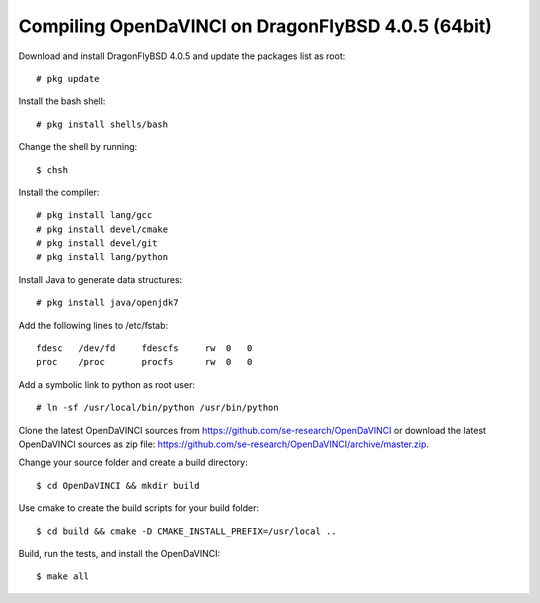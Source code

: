 Compiling OpenDaVINCI on DragonFlyBSD 4.0.5 (64bit)
---------------------------------------------------

Download and install DragonFlyBSD 4.0.5 and update the packages list as root::

   # pkg update
  
Install the bash shell::

   # pkg install shells/bash
  
Change the shell by running::

   $ chsh
  
Install the compiler::

   # pkg install lang/gcc
   # pkg install devel/cmake
   # pkg install devel/git
   # pkg install lang/python

Install Java to generate data structures::

   # pkg install java/openjdk7

.. Install Java to generate data structures::
   # pkg install devel/apache-ant
   # pkg install java/openjdk7
  
Add the following lines to /etc/fstab::

   fdesc   /dev/fd     fdescfs     rw  0   0
   proc    /proc       procfs      rw  0   0
  
Add a symbolic link to python as root user::

   # ln -sf /usr/local/bin/python /usr/bin/python
  
Clone the latest OpenDaVINCI sources from https://github.com/se-research/OpenDaVINCI or download
the latest OpenDaVINCI sources as zip file: https://github.com/se-research/OpenDaVINCI/archive/master.zip.

Change your source folder and create a build directory::

   $ cd OpenDaVINCI && mkdir build

Use cmake to create the build scripts for your build folder::

   $ cd build && cmake -D CMAKE_INSTALL_PREFIX=/usr/local ..


Build, run the tests, and install the OpenDaVINCI::

   $ make all

